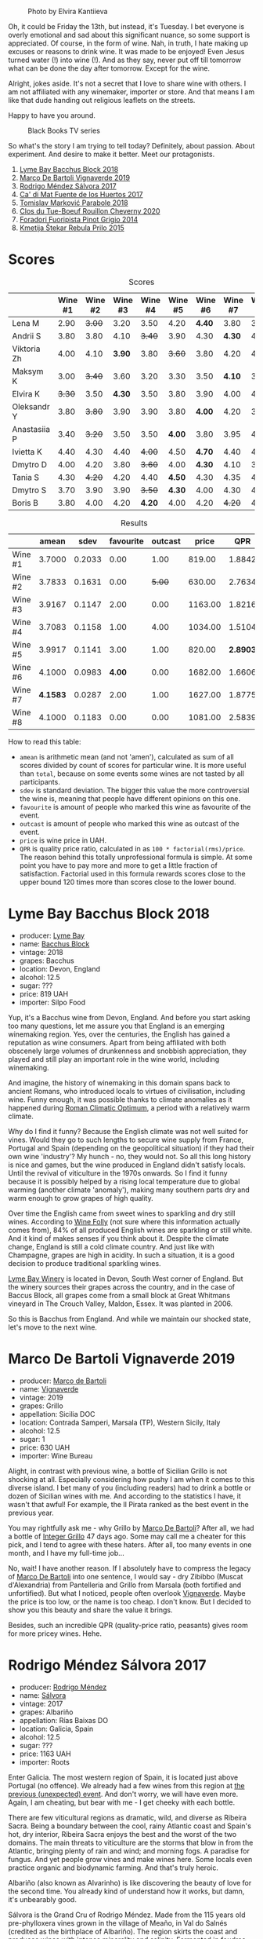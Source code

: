 #+caption: Photo by Elvira Kantiieva
[[file:/images/2022-09-13-mixed-bag/2022-09-14-16-56-00-photo-2022-09-14 16.55.48.webp]]

Oh, it could be Friday the 13th, but instead, it's Tuesday. I bet everyone is overly emotional and sad about this significant nuance, so some support is appreciated. Of course, in the form of wine. Nah, in truth, I hate making up excuses or reasons to drink wine. It was made to be enjoyed! Even Jesus turned water (!) into wine (!). And as they say, never put off till tomorrow what can be done the day after tomorrow. Except for the wine.

Alright, jokes aside. It's not a secret that I love to share wine with others. I am not affiliated with any winemaker, importer or store. And that means I am like that dude handing out religious leaflets on the streets.

Happy to have you around.

#+caption: Black Books TV series
[[file:/images/2022-09-13-mixed-bag/2022-08-31-17-19-01-black-books-dylan-moran-bill-bailey3.webp]]

So what's the story I am trying to tell today? Definitely, about passion. About experiment. And desire to make it better. Meet our protagonists.

1. [[barberry:/wines/35255164-c2c8-4237-bf4b-be9c3005a37a][Lyme Bay Bacchus Block 2018]]
2. [[barberry:/wines/e68f721c-e0b7-44e4-80f4-5f6eda3b6645][Marco De Bartoli Vignaverde 2019]]
3. [[barberry:/wines/d21146fb-da8c-4e4a-8197-8eb341d531e9][Rodrigo Méndez Sálvora 2017]]
4. [[barberry:/wines/ce698cce-871e-4255-a472-61b1a1160163][Ca' di Mat Fuente de los Huertos 2017]]
5. [[barberry:/wines/be82c004-a570-40ec-9962-87836bfeacd2][Tomislav Marković Parabole 2018]]
6. [[barberry:/wines/e3820d93-76e7-4820-ba6c-1b311dccfe04][Clos du Tue-Boeuf Rouillon Cheverny 2020]]
7. [[barberry:/wines/db467582-71e2-4e4a-822a-550303f067a2][Foradori Fuoripista Pinot Grigio 2014]]
8. [[barberry:/wines/df09c8fd-0fb1-44f8-b825-cee851220f3e][Kmetija Štekar Rebula Prilo 2015]]

* Scores
:PROPERTIES:
:ID:                     7379b3c0-c55a-417e-b642-45a4c47cde19
:END:

#+attr_html: :class tasting-scores
#+caption: Scores
#+results: scores
|              | Wine #1 | Wine #2 | Wine #3 | Wine #4 | Wine #5 | Wine #6 | Wine #7 | Wine #8 |
|--------------+---------+---------+---------+---------+---------+---------+---------+---------|
| Lena M       |    2.90 |  +3.00+ |    3.20 |    3.50 |    4.20 |  *4.40* |    3.80 |    3.50 |
| Andrii S     |    3.80 |    3.80 |    4.10 |  +3.40+ |    3.90 |    4.30 |  *4.30* |    4.30 |
| Viktoria Zh  |    4.00 |    4.10 |  *3.90* |    3.80 |  +3.60+ |    3.80 |    4.20 |    4.50 |
| Maksym K     |    3.00 |  +3.40+ |    3.60 |    3.20 |    3.30 |    3.50 |  *4.10* |    3.50 |
| Elvira K     |  +3.30+ |    3.50 |  *4.30* |    3.50 |    3.80 |    3.90 |    4.00 |    4.50 |
| Oleksandr Y  |    3.80 |  +3.80+ |    3.90 |    3.90 |    3.80 |  *4.00* |    4.20 |    3.80 |
| Anastasiia P |    3.40 |  +3.20+ |    3.50 |    3.50 |  *4.00* |    3.80 |    3.95 |    4.20 |
| Ivietta K    |    4.40 |    4.30 |    4.40 |  +4.00+ |    4.50 |  *4.70* |    4.40 |    4.40 |
| Dmytro D     |    4.00 |    4.20 |    3.80 |  +3.60+ |    4.00 |  *4.30* |    4.10 |    3.80 |
| Tania S      |    4.30 |  +4.20+ |    4.20 |    4.40 |  *4.50* |    4.30 |    4.35 |    4.20 |
| Dmytro S     |    3.70 |    3.90 |    3.90 |  +3.50+ |  *4.30* |    4.00 |    4.30 |    4.30 |
| Boris B      |    3.80 |    4.00 |    4.20 |  *4.20* |    4.00 |    4.20 |  +4.20+ |    4.20 |

#+attr_html: :class tasting-scores :rules groups :cellspacing 0 :cellpadding 6
#+caption: Results
#+results: summary
|         |    amean |   sdev | favourite | outcast |   price |      QPR |
|---------+----------+--------+-----------+---------+---------+----------|
| Wine #1 |   3.7000 | 0.2033 |      0.00 |    1.00 |  819.00 |   1.8842 |
| Wine #2 |   3.7833 | 0.1631 |      0.00 |  +5.00+ |  630.00 |   2.7634 |
| Wine #3 |   3.9167 | 0.1147 |      2.00 |    0.00 | 1163.00 |   1.8216 |
| Wine #4 |   3.7083 | 0.1158 |      1.00 |    4.00 | 1034.00 |   1.5104 |
| Wine #5 |   3.9917 | 0.1141 |      3.00 |    1.00 |  820.00 | *2.8903* |
| Wine #6 |   4.1000 | 0.0983 |    *4.00* |    0.00 | 1682.00 |   1.6606 |
| Wine #7 | *4.1583* | 0.0287 |      2.00 |    1.00 | 1627.00 |   1.8775 |
| Wine #8 |   4.1000 | 0.1183 |      0.00 |    0.00 | 1081.00 |   2.5839 |

How to read this table:

- =amean= is arithmetic mean (and not 'amen'), calculated as sum of all scores divided by count of scores for particular wine. It is more useful than =total=, because on some events some wines are not tasted by all participants.
- =sdev= is standard deviation. The bigger this value the more controversial the wine is, meaning that people have different opinions on this one.
- =favourite= is amount of people who marked this wine as favourite of the event.
- =outcast= is amount of people who marked this wine as outcast of the event.
- =price= is wine price in UAH.
- =QPR= is quality price ratio, calculated in as =100 * factorial(rms)/price=. The reason behind this totally unprofessional formula is simple. At some point you have to pay more and more to get a little fraction of satisfaction. Factorial used in this formula rewards scores close to the upper bound 120 times more than scores close to the lower bound.

* Lyme Bay Bacchus Block 2018
:PROPERTIES:
:ID:                     7d45d866-16ed-4b61-86a0-5b2753803401
:END:

#+attr_html: :class bottle-right
[[file:/images/2022-09-13-mixed-bag/2022-09-01-08-19-40-36DEB5F2-0FB4-4704-BA00-3C9EA917455C-1-105-c.webp]]

- producer: [[barberry:/producers/aed0fb5b-1db0-4897-b28b-fd39b2bded97][Lyme Bay]]
- name: [[barberry:/wines/35255164-c2c8-4237-bf4b-be9c3005a37a][Bacchus Block]]
- vintage: 2018
- grapes: Bacchus
- location: Devon, England
- alcohol: 12.5
- sugar: ???
- price: 819 UAH
- importer: Silpo Food

Yup, it's a Bacchus wine from Devon, England. And before you start asking too many questions, let me assure you that England is an emerging winemaking region. Yes, over the centuries, the English has gained a reputation as wine consumers. Apart from being affiliated with both obscenely large volumes of drunkenness and snobbish appreciation, they played and still play an important role in the wine world, including winemaking.

And imagine, the history of winemaking in this domain spans back to ancient Romans, who introduced locals to virtues of civilisation, including wine. Funny enough, it was possible thanks to climate anomalies as it happened during [[https://en.wikipedia.org/wiki/Roman_Warm_Period][Roman Climatic Optimum]], a period with a relatively warm climate.

Why do I find it funny? Because the English climate was not well suited for vines. Would they go to such lengths to secure wine supply from France, Portugal and Spain (depending on the geopolitical situation) if they had their own wine 'industry'? My hunch - no, they would not. So all this long history is nice and games, but the wine produced in England didn't satisfy locals. Until the revival of viticulture in the 1970s onwards. So I find it funny because it is possibly helped by a rising local temperature due to global warming (another climate 'anomaly'), making many southern parts dry and warm enough to grow grapes of high quality.

Over time the English came from sweet wines to sparkling and dry still wines. According to [[https://winefolly.com/deep-dive/all-about-english-wine/][Wine Folly]] (not sure where this information actually comes from), 84% of all produced English wines are sparkling or still white. And it kind of makes senses if you think about it. Despite the climate change, England is still a cold climate country. And just like with Champagne, grapes are high in acidity. In such a situation, it is a good decision to produce traditional sparkling wines.

[[barberry:/producers/aed0fb5b-1db0-4897-b28b-fd39b2bded97][Lyme Bay Winery]] is located in Devon, South West corner of England. But the winery sources their grapes across the country, and in the case of Baccus Block, all grapes come from a small block at Great Whitmans vineyard in The Crouch Valley, Maldon, Essex. It was planted in 2006.

So this is Bacchus from England. And while we maintain our shocked state, let's move to the next wine.

* Marco De Bartoli Vignaverde 2019
:PROPERTIES:
:ID:                     6c6b6df2-7566-4c15-8c2b-8aa1e7f35f18
:END:

#+attr_html: :class bottle-right
[[file:/images/2022-09-13-mixed-bag/2022-09-01-08-21-51-3E439858-1712-40D5-9430-23618DD27094-1-105-c.webp]]

- producer: [[barberry:/producers/8d6cdbba-67bf-4a6c-a39e-48c4b5be3a45][Marco de Bartoli]]
- name: [[barberry:/wines/e68f721c-e0b7-44e4-80f4-5f6eda3b6645][Vignaverde]]
- vintage: 2019
- grapes: Grillo
- appellation: Sicilia DOC
- location: Contrada Samperi, Marsala (TP), Western Sicily, Italy
- alcohol: 12.5
- sugar: 1
- price: 630 UAH
- importer: Wine Bureau

Alight, in contrast with previous wine, a bottle of Sicilian Grillo is not shocking at all. Especially considering how pushy I am when it comes to this diverse island. I bet many of you (including readers) had to drink a bottle or dozen of Sicilian wines with me. And according to the statistics I have, it wasn't that awful! For example, the Il Pirata ranked as the best event in the previous year.

You may rightfully ask me - why Grillo by [[barberry:/producers/8d6cdbba-67bf-4a6c-a39e-48c4b5be3a45][Marco De Bartoli]]? After all, we had a bottle of [[barberry:/wines/4ec81725-dadc-4a70-b58e-d5a8550b03b8][Integer Grillo]] 47 days ago. Some may call me a cheater for this pick, and I tend to agree with these haters. After all, too many events in one month, and I have my full-time job...

No, wait! I have another reason. If I absolutely have to compress the legacy of [[barberry:/producers/8d6cdbba-67bf-4a6c-a39e-48c4b5be3a45][Marco De Bartoli]] into one sentence, I would say - dry Zibibbo (Muscat d'Alexandria) from Pantelleria and Grillo from Marsala (both fortified and unfortified). But what I noticed, people often overlook [[barberry:/wines/e68f721c-e0b7-44e4-80f4-5f6eda3b6645][Vignaverde]]. Maybe the price is too low, or the name is too cheap. I don't know. But I decided to show you this beauty and share the value it brings.

Besides, such an incredible QPR (quality-price ratio, peasants) gives room for more pricey wines. Hehe.

* Rodrigo Méndez Sálvora 2017
:PROPERTIES:
:ID:                     ac603f9d-d7f3-4c6f-acba-5d26dbc76df3
:END:

#+attr_html: :class bottle-right
[[file:/images/2022-09-13-mixed-bag/2022-09-08-15-05-23-23C660AD-E9F0-4EC3-B1C8-1D724279E439-1-105-c.webp]]

- producer: [[barberry:/producers/2d248b79-e202-497b-9cff-b59fb04c5ffc][Rodrigo Méndez]]
- name: [[barberry:/wines/d21146fb-da8c-4e4a-8197-8eb341d531e9][Sálvora]]
- vintage: 2017
- grapes: Albariño
- appellation: Rías Baixas DO
- location: Galicia, Spain
- alcohol: 12.5
- sugar: ???
- price: 1163 UAH
- importer: Roots

Enter Galicia. The most western region of Spain, it is located just above Portugal (no offence). We already had a few wines from this region at [[barberry:/posts/2022-09-06-wine-oclock][the previous (unexpected) event]]. And don't worry, we will have even more. Again, I am cheating, but bear with me - I get cheeky with each bottle.

There are few viticultural regions as dramatic, wild, and diverse as Ribeira Sacra. Being a boundary between the cool, rainy Atlantic coast and Spain's hot, dry interior, Ribeira Sacra enjoys the best and the worst of the two domains. The main threats to viticulture are the storms that blow in from the Atlantic, bringing plenty of rain and wind; and morning fogs. A paradise for fungus. And yet people grow vines and make wines here. Some locals even practice organic and biodynamic farming. And that's truly heroic.

Albariño (also known as Alvarinho) is like discovering the beauty of love for the second time. You already kind of understand how it works, but damn, it's unbearably good.

Sálvora is the Grand Cru of Rodrigo Méndez. Made from the 115 years old pre-phylloxera vines grown in the village of Meaño, in Val do Salnés (credited as the birthplace of Albariño). The region skirts the coast and produces wines with intense minerality and salinity. Fermented in foudres and aged in used oak barrels for 12 months.

If that doesn't sound fascinating, I urge you to taste the wine.

* Ca' di Mat Fuente de los Huertos 2017
:PROPERTIES:
:ID:                     348fc473-5e5b-4573-97cf-b3432fd0d2d7
:END:

#+attr_html: :class bottle-right
[[file:/images/2022-09-13-mixed-bag/2022-09-08-15-05-36-4A49180B-2D2A-4D65-92DD-514AF48054DA-1-105-c.webp]]

- producer: [[barberry:/producers/77579d36-240c-4859-83d2-f3c69fc41c91][Ca' di Mat]]
- name: [[barberry:/wines/ce698cce-871e-4255-a472-61b1a1160163][Fuente de los Huertos]]
- vintage: 2017
- grapes: Garnacha
- appellation: Vinos de Madrid DO
- location: Community of Madrid, Spain
- alcohol: 13.5
- sugar: 1.5
- price: 1034 UAH
- importer: Wine Bureau

Now let's further discover my cheating nature. Ca' di Mat (literally, "House of Fools" in a Piedmontese dialect) is a project by Curro Bareño and Jesus Olivares - two brats responsible for the groundbreaking Galician projects Fedellos de Couto, Peixes and Ronsel de Sil. But Ca' di Mat is not a Galician project as the duo decided to bring their vision and expertise much closer to home, to San Martin de Valdeiglesias in the Sierra de Gredos. Where is that? I had to use Duckduckgo to make sure, but it's located in the Community of Madrid (let's ignore the appellation of this wine).

Since you can read more about Fedellos on a separate page, let me briefly explain why Ca' di Mat is so cool. Someone, please insert a Bro Explaining meme here.

Twenty hectares of the farm are planted with a wide variety of trees and fruits. And grapes, of course, grapes! There are vines of Garnacha, Albillo Real, and Moscatel (Zibibbo?), ranging between thirty and eighty years old. Unlike Galician soil, local consists of various granites (red, white, pink) with much less schist. Did I mention that older vines sit around 800–850 meters of elevation? Now I sure did.

Today we have "Fountain of the Orchards". 100% Garnacha (!) from a single parcel (shallow granite rich in quartz) at 800 meters elevation. Grapes are left in the whole cluster and are macerated softly for about 60 days. The result is aged for one year in used French Oak. Surprisingly light in colour, juicy and light. All thanks to terroir and the talented people behind this wine.

* Clos du Tue-Boeuf Rouillon Cheverny 2020
:PROPERTIES:
:ID:                     f9e086a5-6c70-4f4a-bb51-39b8fb01e338
:END:

#+attr_html: :class bottle-right
[[file:/images/2022-09-13-mixed-bag/2022-09-08-15-06-07-8BF36FB5-A268-498C-A163-CA3225C83A88-1-105-c.webp]]

- producer: [[barberry:/producers/a738ad3a-78a7-4dce-80b3-d8000dbf805a][Clos du Tue-Boeuf]]
- name: [[barberry:/wines/e3820d93-76e7-4820-ba6c-1b311dccfe04][Rouillon Cheverny]]
- vintage: 2020
- grapes: Pinot Noir
- appellation: Cheverny AOC
- location: Loire Valley, France
- alcohol: 12.29
- sugar: 0.36
- price: 820 UAH
- importer: Wine Bureau

At this point, you might be tired of all these Spanish folks with their cool wines (pun intended). So let's teleport into a less know country. Welcome, Jean-Marie and Thierry Puzelat brothers, winemakers from Loire Valley, France. They tend their 10-hectare family estate in Les Montils (part of the Cheverny AOC) and rent four hectares in a village nearby to produce Touraine AOC. So today we are blessed to have a bottle of wine made of grapes from their family estate! Lucky us! By the way, you can quickly distinguish the origin of the wine by looking at the estate name. If it's at the top of the front label - it's estate-sourced wine.

Jean-Marie and Thierry are both firm believers in the AOC system regulating winemaking. It's a controversial topic, so let's avoid making any judgement here and take the fact that our protagonists are believers. Cheverny AOC was formed in 1993, and some of the grapes were outlawed. Now the irony. Since the 60s, the Puzelats' father had been planting various vines, including outlawed ones. Some would call him short-sighted. Some would say that not everyone can look into tomorrow's day (to make it funnier, translate this phrase into Ukrainian). Alright, that just means that some of their wines are marked as table wines. The good part, Clos du Tue-Boeuf are stars of the natural wine movement. And (hopefully) they don't have financial problems despite some of their wines being denominated.

Today we have a bottle of Pinot Noir from their estate (I am repeating myself, I know). This musky, earthen and spicy beauty comes from a single 1.9-hectare estate plot of the same name (which translates to "rusty" for the red tinge of the clay soils). It is planted with 25 years old Gamay and Pinot Noir vines. Whole-cluster, open-top, semi-carbonic fermentation in vats. Pressed, aged for six months in demi-muids and bottled unfiltered.

While we are here, I want to recommend you to taste their whites... But we are off to the next bottle.

* Tomislav Marković Parabole 2018
:PROPERTIES:
:ID:                     82075aa3-ad76-4fea-b705-24631b65eb9a
:END:

#+attr_html: :class bottle-right
[[file:/images/2022-09-13-mixed-bag/2022-09-08-15-06-23-FA938315-D1DD-43B4-9119-2B10C5A9F7B8-1-105-c.webp]]

- producer: [[barberry:/producers/cd60c419-207b-415c-88a4-2634db20ed8d][Tomislav Marković]]
- name: [[barberry:/wines/be82c004-a570-40ec-9962-87836bfeacd2][Parabole]]
- vintage: 2018
- grapes: Pinot Noir
- appellation: Landwein Oberrhein
- location: Germany
- alcohol: 13
- sugar: 1
- price: 1682 UAH
- importer: Wine Bureau

It is little known about Tomislav Marković, but his story seems to follow a familiar pattern. At some point, he decided to leave banking behind and switch to wine-making. A decision that came to life thanks to his occasional visits to his homeland Croatia. His uncle introduced Tomislav to the world of wine. And he became curious.

Yet before starting a winery, Tomislav wanted to get some knowledge and experience from other winemakers. In 2011, he left his banking job to study viticulture and oenology at Weincampus Neustadt. After some practice at Viera de Sousa in the Douro (Portugal) and Domaine de Montille in Volnay (Burgundy, France), he started to work as a consultant for organic viticulture and oenology.

In 2016, Tomislav became a négocian winemaker, a model he borrowed from Burgundy and Douro. It means that instead of farming vines, he was buying grapes from others to make his own wine. Risky and advantageous because it's challenging to get access to suitable and high-quality vineyards for a newcomer. Yet, he found a total of 0.5ha in Rheinhessen.

Later on, in 2019, Tomislav finally planted his own 0.5ha vineyard in Baden with Sauvignon Blanc from the Loire. In 2021, he even planted Touriga Nacional vines, presumably planted for the first time in Germany.

Parabole is a Grand Cru made from low-yield old vines growing on loess loam soil over volcanic rocks. Open mash fermentation with whole grape content, spontaneously fermented and foot tamped, unfiltered, no fining, no pumping.

This is it. Ah wait, one more +thing+ wine.

* Foradori Fuoripista Pinot Grigio 2014
:PROPERTIES:
:ID:                     9df014ac-919c-4bb0-9e68-04c02ff1dde0
:END:

#+attr_html: :class bottle-right
[[file:/images/2022-09-13-mixed-bag/2022-09-08-15-06-32-F9E1C87D-D850-4C80-A199-FBC17C2CBE9B-1-105-c.webp]]

- producer: [[barberry:/producers/4e3f26f8-df0f-4164-bfcc-6a83bb1a9bae][Foradori]]
- name: [[barberry:/wines/db467582-71e2-4e4a-822a-550303f067a2][Fuoripista Pinot Grigio]]
- vintage: 2014
- grapes: Pinot Grigio
- appellation: IGP Vigneti delle Dolomiti
- location: Trentino-Alto Adige, Italy
- alcohol: 11.5
- sugar: 0.7
- price: 1627 UAH
- importer: Wine Bureau

Elisabetta Foradori bears a reputation as a very nice and elegant person who mixes seriousness with cheerfulness. Every person I know who met her comes back in awe.

As a winemaker, her career started not by her own will but from unexpected circumstances. Her father's early death hurled her life into family estate management. Initially, it was out of a sense of duty and then from the newly born passion.

Though the 90s, Elisabetta Foradori was known as "the queen of Teroldego". Yet, by 2000 she lost all personal connection to her work and started to question everything, to experiment. That's how she came to biodynamics, amphoras, the decision to replant the majority of the land from pergola to guyot, and radical changes in vinification.

Today her children help with the winery. Emilio, the eldest, is responsible for viticulture and winemaking since 2013. Theo travels to represent the winery and to communicate with importers and distributors. And Myrtha transforms the winery into a full-blown polycultural farm. They even produce cheese these days!

Fuoripista (off the path) Pinot Grigio is made of sourced grapes from Marco Devigili, a fellow biodynamic winegrower. Vines were planted in 1994. It is made in the same way as Nosiola, another wine by Foradori: the bunches are destemmed but not pressed. The grapes go directly into clay amphorae or tinajas (from J. Padella in Spain), where they ferment spontaneously, age and macerate for 8 months. Then the wine rests for a brief period in used acacia barrels. As you can see, the name of this wine indicates an atypical treatment of one of Italy's most famous grapes. 2014 is the first year this wine was made. So, we are here to taste the history. And yes, a white wine after red. Deal with it.

* Afterword
:PROPERTIES:
:ID:                     08242550-465d-4243-a2ba-1165996f2b81
:END:

On a personal level, this evening is among the most complex evenings of the year. On the one hand, it felt like participants were not enjoying the wines at the beginning (especially the second bottle). On the other hand, I could not pick my favourite, and it was physically painful to select my outcast of the evening. Seeing the similar struggle in other convives was reassuring. Not because I enjoy the suffering of other people, no! Combined with high scores, it just means that the wines are a blast. Look, 5 wines of the evening got into the top 20 of this year. And the event itself is ranked 3rd so far.

The order of wines troubled me. I reordered wines multiple times and am still not happy about the result. It played well with red wines, the last bottle was in its place, but the order of the first 3 wines was not good. Maybe I just had to remove Marco De Bartoli. Because (a) it didn't deliver after overly acidic Bacchus from Devon and (b) it was like a little brother of Sálvora.

And the amount of wines is a funny topic. Every time I put 8 wines, people complain that it's too much. But when I put 7 wines, we want a bonus bottle. You never know. So lessons learned, I just need to make sure there is an extra bottle, just in case. Easy!

And we got some presents. The person who guessed the most got a lovely [[https://www.amazon.com/Wine-Simple-Approachable-World-Class-Sommelier/dp/1984824252][Wine Simple]] book by Aldo Sohm and Christine Muhlke ([[https://www.yakaboo.ua/ua/wine-simple-pro-vino-vid-somel-e-svitovogo-klasu.html][UA edition]]). And the person who guessed the bonus wine got a [[https://www.amazon.com/Cork-Dork-Wine-Fueled-Sommeliers-Scientists/dp/0143128094][Cork Dork by Bianca Bosker]] ([[https://www.yakaboo.ua/ua/shibleni-na-vini-mandrivka-u-vishukanij-svit-somel-e.html][UA edition]]). No jokes! There could be a tie, so experienced our participants are. Happy me to have you around!

See you next week, on an opaque tasting with black glasses.

Safe travels!

* Resources
:PROPERTIES:
:ID:                     117c6e23-88ca-46f3-83e8-f681b4b3b25d
:END:

- [[https://www.winegb.co.uk/history-of-the-industry/][English and Welsh wine | History of UK Vineyards and wine industry]]
- [[https://winefolly.com/deep-dive/all-about-english-wine/][All About English Wine | Wine Folly]]
- [[https://winefolly.com/grapes/albarino/][The Comprehensive Guide to Albariño (Alvarinho) | Wine Folly]]
- [[https://lymebaywinery.co.uk][Lyme Bay Winery]]
- [[https://www.marcodebartoli.com/vini/vignaverde/][Marco de Bartoli]]
- [[https://www.dynamicvines.com/producers/bodegas-y-vinedos-rodrigo-mendez][Dynamic Vines | Bodegas y Viñedos Rodrigo Méndez]]
- [[https://www.bowlerwine.com/producer/ca-di-mat][Ca' di Mat | Bowler Wine]]
- [[https://www.bowlerwine.com/producer/tue-boeuf-clos-du][Clos du Tue-Boeuf | Bowler Wine]]
- [[https://louisdressner.com/producers/clos%20du%20tue-boeuf][Cheverny and More from the Infamous Clos du Tue-Boeuf]]
- [[https://sabotage.wine/brand/7fde251f-283f-4505-b9d5-0e09d44b6df3][Sabotage Wine Tomislav Markovic]]
- [[https://wineguide.wein.plus/tomislav-markovic][Tomislav Markovic (Breisach am Rhein) | wein.plus Producer Description]]
- [[https://gutsweine.com/kategorie/weine/deutschland/rheinhessen/weingut-tomislav-markovic/][Tomislav Markovic | K&M Gutsweine | Frankfurt | Wein]] (DE)
- [[https://louisdressner.com/producers/foradori?as=Foradori][Wines of the Dolomites from the Foradori family]]
- [[https://www.bowlerwine.com/producer/foradori][Foradori | Bowler Wine]]

